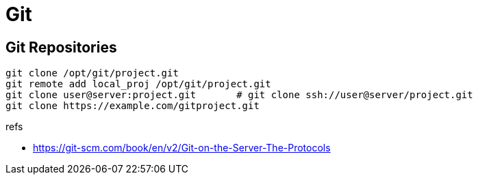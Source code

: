 = Git

== Git Repositories

----
git clone /opt/git/project.git
git remote add local_proj /opt/git/project.git
git clone user@server:project.git       # git clone ssh://user@server/project.git
git clone https://example.com/gitproject.git
----

.refs
* https://git-scm.com/book/en/v2/Git-on-the-Server-The-Protocols
